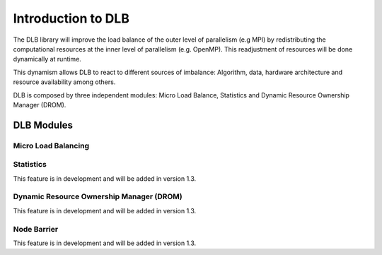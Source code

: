 *******************
Introduction to DLB
*******************

The DLB library will improve the load balance of the outer level of parallelism (e.g MPI) by redistributing the computational resources at the inner level of parallelism (e.g. OpenMP). This readjustment of resources will be done dynamically at runtime.

This dynamism allows DLB to react to different sources of imbalance: Algorithm, data, hardware architecture and resource availability among others.

DLB is composed by three independent modules: Micro Load Balance, Statistics and Dynamic Resource Ownership Manager (DROM).

===========
DLB Modules
===========

Micro Load Balancing
--------------------

.. _statistics:

Statistics
----------
This feature is in development and will be added in version 1.3.

.. _drom:

Dynamic Resource Ownership Manager (DROM)
-----------------------------------------
This feature is in development and will be added in version 1.3.

.. _barrier:

Node Barrier
------------
This feature is in development and will be added in version 1.3.




